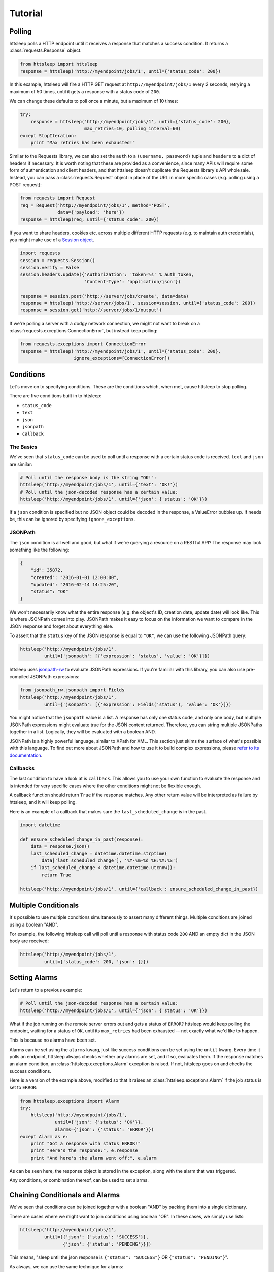 Tutorial
========

Polling
-------

httsleep polls a HTTP endpoint until it receives a response that matches a
success condition. It returns a :class:`requests.Response` object.

.. code-block:: python

   from httsleep import httsleep
   response = httsleep('http://myendpoint/jobs/1', until={'status_code': 200})

In this example, httsleep will fire a HTTP GET request at ``http://myendpoint/jobs/1``
every 2 seconds, retrying a maximum of 50 times, until it gets a response with a
status code of ``200``.

We can change these defaults to poll once a minute, but a maximum of 10 times:

.. code-block:: python

   try:
       response = httsleep('http://myendpoint/jobs/1', until={'status_code': 200},
                           max_retries=10, polling_interval=60)
   except StopIteration:
       print "Max retries has been exhausted!"

Similar to the Requests library, we can also set the ``auth`` to a ``(username, password)``
tuple and ``headers`` to a dict of headers if necessary. It is worth noting that these are provided as a
convenience, since many APIs will require some form of authentication and client headers, and that
httsleep doesn't duplicate the Requests library's API wholesale. Instead, you can
pass a :class:`requests.Request` object in place of the URL in more specific cases
(e.g. polling using a POST request):

.. code-block:: python

   from requests import Request
   req = Request('http://myendpoint/jobs/1', method='POST',
                 data={'payload': 'here'})
   response = httsleep(req, until={'status_code': 200})

.. _Session object: http://docs.python-requests.org/en/master/user/advanced/#session-objects

If you want to share headers, cookies etc. across multiple different HTTP requests (e.g.
to maintain auth credentials), you might make use of a `Session object`_.

.. code-block:: python

   import requests
   session = requests.Session()
   session.verify = False
   session.headers.update({'Authorization': 'token=%s' % auth_token,
                           'Content-Type': 'application/json'})

   response = session.post('http://server/jobs/create', data=data)
   response = httsleep('http://server/jobs/1', session=session, until={'status_code': 200})
   response = session.get('http://server/jobs/1/output')

If we're polling a server with a dodgy network connection, we might not want to
break on a :class:`requests.exceptions.ConnectionError`, but instead keep polling:

.. code-block:: python

   from requests.exceptions import ConnectionError
   response = httsleep('http://myendpoint/jobs/1', until={'status_code': 200},
                       ignore_exceptions=[ConnectionError])


Conditions
----------

Let's move on to specifying conditions. These are the conditions which,
when met, cause httsleep to stop polling.

There are five conditions built in to httsleep:

* ``status_code``
* ``text``
* ``json``
* ``jsonpath``
* ``callback``

The Basics
~~~~~~~~~~

We've seen that ``status_code`` can be used to poll until a response with a certain
status code is received. ``text`` and ``json`` are similar:

.. code-block:: python

   # Poll until the response body is the string "OK!":
   httsleep('http://myendpoint/jobs/1', until={'text': 'OK!'})
   # Poll until the json-decoded response has a certain value:
   httsleep('http://myendpoint/jobs/1', until={'json': {'status': 'OK'}})

If a ``json`` condition is specified but no JSON object could be decoded in the response,
a ValueError bubbles up. If needs be, this can be ignored by specifying ``ignore_exceptions``.

JSONPath
~~~~~~~~

.. _jsonpath-rw: http://jsonpath-rw.readthedocs.io/en/latest/
.. _refer to its documentation: http://jsonpath-rw.readthedocs.io/en/latest/

The ``json`` condition is all well and good, but what if we're querying a
resource on a RESTful API? The response may look something like the following:

.. code-block:: json

   {
       "id": 35872,
       "created": "2016-01-01 12:00:00",
       "updated": "2016-02-14 14:25:20",
       "status": "OK"
   }


We won't necessarily know what the entire response (e.g. the object's ID, creation date, update date)
will look like. This is where JSONPath comes into play. JSONPath makes it easy
to focus on the information we want to compare in the JSON response
and forget about everything else.

To assert that the ``status`` key of the JSON response is equal to ``"OK"``,
we can use the following JSONPath query:

.. code-block:: python

   httsleep('http://myendpoint/jobs/1',
            until={'jsonpath': [{'expression': 'status', 'value': 'OK'}]})

httsleep uses `jsonpath-rw`_ to evaluate JSONPath expressions.
If you're familiar with this library, you can also use pre-compiled JSONPath expressions:

.. code-block:: python

   from jsonpath_rw.jsonpath import Fields
   httsleep('http://myendpoint/jobs/1',
            until={'jsonpath': [{'expression': Fields('status'), 'value': 'OK'}]})

You might notice that the ``jsonpath`` value is a list. A response has
only one status code, and only one body, but multiple JSONPath expressions might
evaluate true for the JSON content returned. Therefore, you can string multiple JSONPaths
together in a list. Logically, they will be evaluated with a boolean AND.

JSONPath is a highly powerful language, similar to XPath for XML. This section
just skims the surface of what's possible with this language.
To find out more about JSONPath and how to use it to build complex expressions,
please `refer to its documentation`_.

Callbacks
~~~~~~~~~

The last condition to have a look at is ``callback``. This allows you to
use your own function to evaluate the response and is intended for very specific
cases where the other conditions might not be flexible enough.

A callback function should return ``True`` if the response matches. Any other
return value will be interpreted as failure by httsleep, and it will keep polling.

Here is an example of a callback that makes sure the ``last_scheduled_change``
is in the past.

.. code-block:: python

   import datetime

   def ensure_scheduled_change_in_past(response):
       data = response.json()
       last_scheduled_change = datetime.datetime.strptime(
           data['last_scheduled_change'], '%Y-%m-%d %H:%M:%S')
       if last_scheduled_change < datetime.datetime.utcnow():
           return True

   httsleep('http://myendpoint/jobs/1', until={'callback': ensure_scheduled_change_in_past})


Multiple Conditionals
---------------------

It's possible to use multiple conditions simultaneously to assert many different things.
Multiple conditions are joined using a boolean "AND".

For example, the following httsleep call will poll until a response with status code ``200`` AND
an empty dict in the JSON body are received:

.. _multiple-condition-codeblock:
.. code-block:: python

   httsleep('http://myendpoint/jobs/1',
            until={'status_code': 200, 'json': {}})

Setting Alarms
--------------

Let's return to a previous example:

.. code-block:: python

   # Poll until the json-decoded response has a certain value:
   httsleep('http://myendpoint/jobs/1', until={'json': {'status': 'OK'}})

What if the job running on the remote server errors out and gets a status of ``ERROR``?
httsleep would keep polling the endpoint, waiting for a status of ``OK``,
until its ``max_retries`` had been exhausted -- not exactly what we'd like to happen.

This is because no alarms have been set.

Alarms can be set using the ``alarms`` kwarg, just like success conditions can be
set using the ``until`` kwarg. Every time it polls an endpoint, httsleep always
checks whether any alarms are set, and if so, evaluates them. If the response matches
an alarm condition, an :class:`httsleep.exceptions.Alarm` exception is raised. If not,
httsleep goes on and checks the success conditions.

Here is a version of the example above, modified so that it raises an :class:`httsleep.exceptions.Alarm`
if the job status is set to ``ERROR``:

.. code-block:: python

   from httsleep.exceptions import Alarm
   try:
       httsleep('http://myendpoint/jobs/1',
                until={'json': {'status': 'OK'}},
                alarms={'json': {'status': 'ERROR'}})
   except Alarm as e:
       print "Got a response with status ERROR!"
       print "Here's the response:", e.response
       print "And here's the alarm went off:", e.alarm

As can be seen here, the response object is stored in the exception, along with
the alarm that was triggered.

Any conditions, or combination thereof, can be used to set alarms.

.. _chaining-conditions:

Chaining Conditionals and Alarms
--------------------------------

We've seen that conditions can be joined together with a boolean "AND" by
packing them into a single dictionary.

There are cases where we might want to join conditions using boolean "OR". In
these cases, we simply use lists:

.. code-block:: python

   httsleep('http://myendpoint/jobs/1',
            until=[{'json': {'status': 'SUCCESS'}},
                   {'json': {'status': 'PENDING'}}])

This means, "sleep until the json response is ``{"status": "SUCCESS"}`` OR ``{"status": "PENDING"}``".

As always, we can use the same technique for alarms:

.. code-block:: python

   httsleep('http://myendpoint/jobs/1',
            until=[{'json': {'status': 'SUCCESS'}},
                   {'json': {'status': 'PENDING'}}],
            alarms=[{'json': {'status': 'ERROR'}},
                    {'json': {'status': 'TIMEOUT'}}])


Putting it all together
-----------------------

As we've seen in this short tutorial, you can really squeeze a lot of flexibility out of `httsleep`.

We can see how far this can be taken in the next example:

.. code-block:: python

   until = {
       'status_code': 200,
       'jsonpath': [{'expression': 'status', 'value': 'OK'}]
   }
   alarms = [
       {'json': {'status': 'ERROR'}},
       {'jsonpath': [{'expression': 'status', 'value': 'UNKNOWN'},
                     {'expression': 'owner', 'value': 'Chris'}],
       'callback': is_job_really_failing},
       {'status_code': 404}
   ]
   httsleep('http://myendpoint/jobs/1', until=until, alarms=alarms,
            max_retries=20)


Translated into English, this means:

* Poll ``http://myendpoint/jobs/1`` -- at most 20 times -- until
    * it returns a status code of ``200``
    * AND the ``status`` key in its response has the value ``OK``
* but raise an error if
    * the ``status`` key has the value ``ERROR``
    * OR the ``status`` key has the value ``UNKNOWN`` AND the ``owner`` key has the value ``Chris`` AND the function ``is_job_really_dying`` returns ``True``
    * OR the status code is 404
